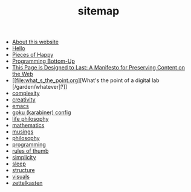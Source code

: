 #+TITLE: sitemap

- [[file:about.org][About this website]]
- [[file:index.org][Hello]]
- [[file:pieces_of_happy.org][Pieces of Happy]]
- [[file:programming_bottom_up.org][Programming Bottom-Up]]
- [[file:this_page_is_designed_to_last.org][This Page is Designed to Last: A Manifesto for Preserving Content on the Web]]
- [[file:what_s_the_point.org][What's the point of a digital lab [/garden/whatever]?]]
- [[file:complexity.org][complexity]]
- [[file:creativity.org][creativity]]
- [[file:emacs.org][emacs]]
- [[file:karabiner.org][goku (karabiner) config]]
- [[file:life_philosophy.org][life philosophy]]
- [[file:mathematics.org][mathematics]]
- [[file:musings.org][musings]]
- [[file:philosophy.org][philosophy]]
- [[file:programming.org][programming]]
- [[file:rules_of_thumb.org][rules of thumb]]
- [[file:simplicity.org][simplicity]]
- [[file:sleep.org][sleep]]
- [[file:structure.org][structure]]
- [[file:visuals.org][visuals]]
- [[file:zettelkasten.org][zettelkasten]]